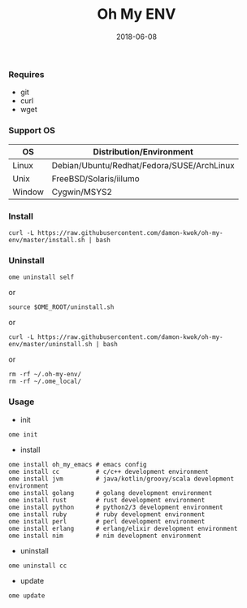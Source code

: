 #+TITLE:     Oh My ENV
#+AUTHOR:    damon-kwok
#+EMAIL:     damon-kwok@outlook.com
#+DATE:      2018-06-08
#+OPTIONS: toc:nil creator:nil author:nil email:nil timestamp:nil html-postamble:nil
#+TODO: TODO DOING DONE

*** Requires
- git
- curl
- wget
*** Support OS
| OS     | Distribution/Environment                   |
|--------+--------------------------------------------|
| Linux  | Debian/Ubuntu/Redhat/Fedora/SUSE/ArchLinux |
| Unix   | FreeBSD/Solaris/iilumo                     |
| Window | Cygwin/MSYS2                               |
*** Install
#+BEGIN_SRC 
curl -L https://raw.githubusercontent.com/damon-kwok/oh-my-env/master/install.sh | bash
#+END_SRC
*** Uninstall
#+BEGIN_SRC shell
ome uninstall self
#+END_SRC
or
#+BEGIN_SRC shell
source $OME_ROOT/uninstall.sh
#+END_SRC
or
#+BEGIN_SRC shell
curl -L https://raw.githubusercontent.com/damon-kwok/oh-my-env/master/uninstall.sh | bash
#+END_SRC
or
#+BEGIN_SRC shell
rm -rf ~/.oh-my-env/
rm -rf ~/.ome_local/
#+END_SRC
*** Usage
- init
#+BEGIN_SRC shell
ome init
#+END_SRC
- install
#+BEGIN_SRC shell
ome install oh_my_emacs # emacs config
ome install cc          # c/c++ development environment
ome install jvm         # java/kotlin/groovy/scala development environment
ome install golang      # golang development environment
ome install rust        # rust development environment
ome install python      # python2/3 development environment
ome install ruby        # ruby development environment
ome install perl        # perl development environment
ome install erlang      # erlang/elixir development environment
ome install nim         # nim development environment
#+END_SRC
- uninstall
#+BEGIN_SRC shell
ome uninstall cc
#+END_SRC
- update
#+BEGIN_SRC shell
ome update
#+END_SRC
